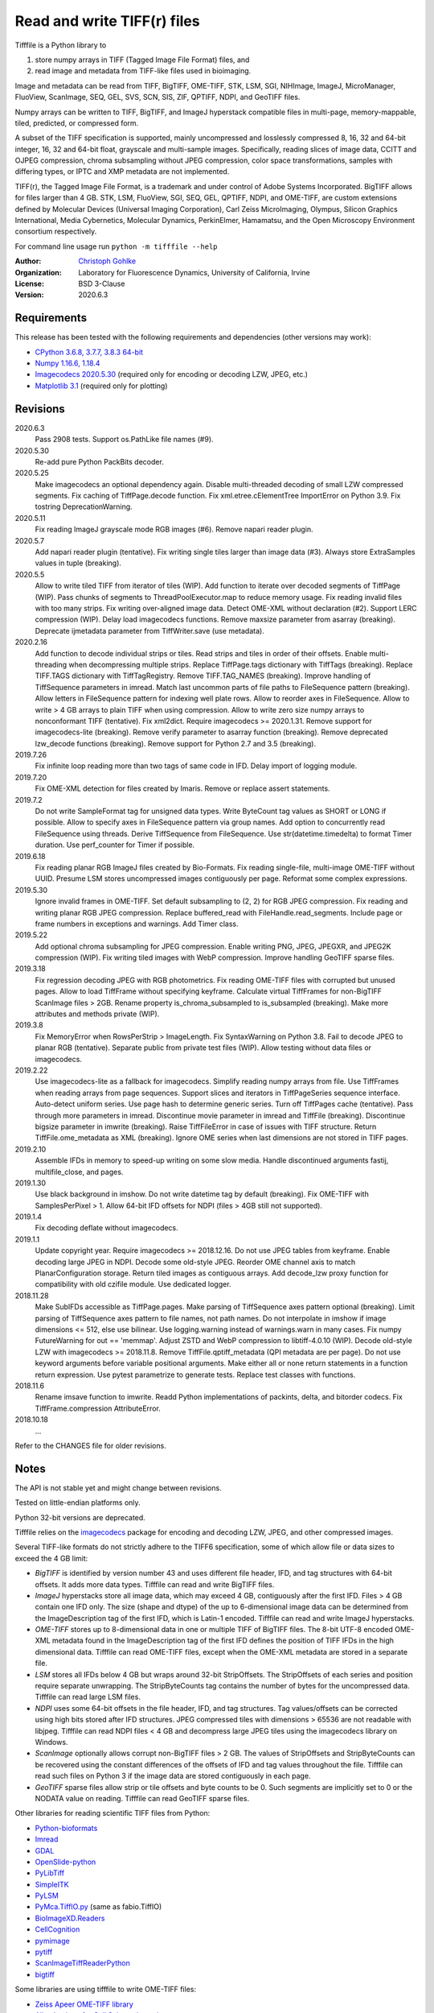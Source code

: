 Read and write TIFF(r) files
============================

Tifffile is a Python library to

(1) store numpy arrays in TIFF (Tagged Image File Format) files, and
(2) read image and metadata from TIFF-like files used in bioimaging.

Image and metadata can be read from TIFF, BigTIFF, OME-TIFF, STK, LSM, SGI,
NIHImage, ImageJ, MicroManager, FluoView, ScanImage, SEQ, GEL, SVS, SCN, SIS,
ZIF, QPTIFF, NDPI, and GeoTIFF files.

Numpy arrays can be written to TIFF, BigTIFF, and ImageJ hyperstack compatible
files in multi-page, memory-mappable, tiled, predicted, or compressed form.

A subset of the TIFF specification is supported, mainly uncompressed and
losslessly compressed 8, 16, 32 and 64-bit integer, 16, 32 and 64-bit float,
grayscale and multi-sample images.
Specifically, reading slices of image data, CCITT and OJPEG compression,
chroma subsampling without JPEG compression, color space transformations,
samples with differing types, or IPTC and XMP metadata are not implemented.

TIFF(r), the Tagged Image File Format, is a trademark and under control of
Adobe Systems Incorporated. BigTIFF allows for files larger than 4 GB.
STK, LSM, FluoView, SGI, SEQ, GEL, QPTIFF, NDPI, and OME-TIFF, are custom
extensions defined by Molecular Devices (Universal Imaging Corporation),
Carl Zeiss MicroImaging, Olympus, Silicon Graphics International,
Media Cybernetics, Molecular Dynamics, PerkinElmer, Hamamatsu, and the
Open Microscopy Environment consortium respectively.

For command line usage run ``python -m tifffile --help``

:Author:
  `Christoph Gohlke <https://www.lfd.uci.edu/~gohlke/>`_

:Organization:
  Laboratory for Fluorescence Dynamics, University of California, Irvine

:License: BSD 3-Clause

:Version: 2020.6.3

Requirements
------------
This release has been tested with the following requirements and dependencies
(other versions may work):

* `CPython 3.6.8, 3.7.7, 3.8.3 64-bit <https://www.python.org>`_
* `Numpy 1.16.6, 1.18.4 <https://www.numpy.org>`_
* `Imagecodecs 2020.5.30 <https://pypi.org/project/imagecodecs/>`_
  (required only for encoding or decoding LZW, JPEG, etc.)
* `Matplotlib 3.1 <https://www.matplotlib.org>`_ (required only for plotting)

Revisions
---------
2020.6.3
    Pass 2908 tests.
    Support os.PathLike file names (#9).
2020.5.30
    Re-add pure Python PackBits decoder.
2020.5.25
    Make imagecodecs an optional dependency again.
    Disable multi-threaded decoding of small LZW compressed segments.
    Fix caching of TiffPage.decode function.
    Fix xml.etree.cElementTree ImportError on Python 3.9.
    Fix tostring DeprecationWarning.
2020.5.11
    Fix reading ImageJ grayscale mode RGB images (#6).
    Remove napari reader plugin.
2020.5.7
    Add napari reader plugin (tentative).
    Fix writing single tiles larger than image data (#3).
    Always store ExtraSamples values in tuple (breaking).
2020.5.5
    Allow to write tiled TIFF from iterator of tiles (WIP).
    Add function to iterate over decoded segments of TiffPage (WIP).
    Pass chunks of segments to ThreadPoolExecutor.map to reduce memory usage.
    Fix reading invalid files with too many strips.
    Fix writing over-aligned image data.
    Detect OME-XML without declaration (#2).
    Support LERC compression (WIP).
    Delay load imagecodecs functions.
    Remove maxsize parameter from asarray (breaking).
    Deprecate ijmetadata parameter from TiffWriter.save (use metadata).
2020.2.16
    Add function to decode individual strips or tiles.
    Read strips and tiles in order of their offsets.
    Enable multi-threading when decompressing multiple strips.
    Replace TiffPage.tags dictionary with TiffTags (breaking).
    Replace TIFF.TAGS dictionary with TiffTagRegistry.
    Remove TIFF.TAG_NAMES (breaking).
    Improve handling of TiffSequence parameters in imread.
    Match last uncommon parts of file paths to FileSequence pattern (breaking).
    Allow letters in FileSequence pattern for indexing well plate rows.
    Allow to reorder axes in FileSequence.
    Allow to write > 4 GB arrays to plain TIFF when using compression.
    Allow to write zero size numpy arrays to nonconformant TIFF (tentative).
    Fix xml2dict.
    Require imagecodecs >= 2020.1.31.
    Remove support for imagecodecs-lite (breaking).
    Remove verify parameter to asarray function (breaking).
    Remove deprecated lzw_decode functions (breaking).
    Remove support for Python 2.7 and 3.5 (breaking).
2019.7.26
    Fix infinite loop reading more than two tags of same code in IFD.
    Delay import of logging module.
2019.7.20
    Fix OME-XML detection for files created by Imaris.
    Remove or replace assert statements.
2019.7.2
    Do not write SampleFormat tag for unsigned data types.
    Write ByteCount tag values as SHORT or LONG if possible.
    Allow to specify axes in FileSequence pattern via group names.
    Add option to concurrently read FileSequence using threads.
    Derive TiffSequence from FileSequence.
    Use str(datetime.timedelta) to format Timer duration.
    Use perf_counter for Timer if possible.
2019.6.18
    Fix reading planar RGB ImageJ files created by Bio-Formats.
    Fix reading single-file, multi-image OME-TIFF without UUID.
    Presume LSM stores uncompressed images contiguously per page.
    Reformat some complex expressions.
2019.5.30
    Ignore invalid frames in OME-TIFF.
    Set default subsampling to (2, 2) for RGB JPEG compression.
    Fix reading and writing planar RGB JPEG compression.
    Replace buffered_read with FileHandle.read_segments.
    Include page or frame numbers in exceptions and warnings.
    Add Timer class.
2019.5.22
    Add optional chroma subsampling for JPEG compression.
    Enable writing PNG, JPEG, JPEGXR, and JPEG2K compression (WIP).
    Fix writing tiled images with WebP compression.
    Improve handling GeoTIFF sparse files.
2019.3.18
    Fix regression decoding JPEG with RGB photometrics.
    Fix reading OME-TIFF files with corrupted but unused pages.
    Allow to load TiffFrame without specifying keyframe.
    Calculate virtual TiffFrames for non-BigTIFF ScanImage files > 2GB.
    Rename property is_chroma_subsampled to is_subsampled (breaking).
    Make more attributes and methods private (WIP).
2019.3.8
    Fix MemoryError when RowsPerStrip > ImageLength.
    Fix SyntaxWarning on Python 3.8.
    Fail to decode JPEG to planar RGB (tentative).
    Separate public from private test files (WIP).
    Allow testing without data files or imagecodecs.
2019.2.22
    Use imagecodecs-lite as a fallback for imagecodecs.
    Simplify reading numpy arrays from file.
    Use TiffFrames when reading arrays from page sequences.
    Support slices and iterators in TiffPageSeries sequence interface.
    Auto-detect uniform series.
    Use page hash to determine generic series.
    Turn off TiffPages cache (tentative).
    Pass through more parameters in imread.
    Discontinue movie parameter in imread and TiffFile (breaking).
    Discontinue bigsize parameter in imwrite (breaking).
    Raise TiffFileError in case of issues with TIFF structure.
    Return TiffFile.ome_metadata as XML (breaking).
    Ignore OME series when last dimensions are not stored in TIFF pages.
2019.2.10
    Assemble IFDs in memory to speed-up writing on some slow media.
    Handle discontinued arguments fastij, multifile_close, and pages.
2019.1.30
    Use black background in imshow.
    Do not write datetime tag by default (breaking).
    Fix OME-TIFF with SamplesPerPixel > 1.
    Allow 64-bit IFD offsets for NDPI (files > 4GB still not supported).
2019.1.4
    Fix decoding deflate without imagecodecs.
2019.1.1
    Update copyright year.
    Require imagecodecs >= 2018.12.16.
    Do not use JPEG tables from keyframe.
    Enable decoding large JPEG in NDPI.
    Decode some old-style JPEG.
    Reorder OME channel axis to match PlanarConfiguration storage.
    Return tiled images as contiguous arrays.
    Add decode_lzw proxy function for compatibility with old czifile module.
    Use dedicated logger.
2018.11.28
    Make SubIFDs accessible as TiffPage.pages.
    Make parsing of TiffSequence axes pattern optional (breaking).
    Limit parsing of TiffSequence axes pattern to file names, not path names.
    Do not interpolate in imshow if image dimensions <= 512, else use bilinear.
    Use logging.warning instead of warnings.warn in many cases.
    Fix numpy FutureWarning for out == 'memmap'.
    Adjust ZSTD and WebP compression to libtiff-4.0.10 (WIP).
    Decode old-style LZW with imagecodecs >= 2018.11.8.
    Remove TiffFile.qptiff_metadata (QPI metadata are per page).
    Do not use keyword arguments before variable positional arguments.
    Make either all or none return statements in a function return expression.
    Use pytest parametrize to generate tests.
    Replace test classes with functions.
2018.11.6
    Rename imsave function to imwrite.
    Readd Python implementations of packints, delta, and bitorder codecs.
    Fix TiffFrame.compression AttributeError.
2018.10.18
    ...

Refer to the CHANGES file for older revisions.

Notes
-----
The API is not stable yet and might change between revisions.

Tested on little-endian platforms only.

Python 32-bit versions are deprecated.

Tifffile relies on the `imagecodecs <https://pypi.org/project/imagecodecs/>`_
package for encoding and decoding LZW, JPEG, and other compressed images.

Several TIFF-like formats do not strictly adhere to the TIFF6 specification,
some of which allow file or data sizes to exceed the 4 GB limit:

* *BigTIFF* is identified by version number 43 and uses different file
  header, IFD, and tag structures with 64-bit offsets. It adds more data types.
  Tifffile can read and write BigTIFF files.
* *ImageJ* hyperstacks store all image data, which may exceed 4 GB,
  contiguously after the first IFD. Files > 4 GB contain one IFD only.
  The size (shape and dtype) of the up to 6-dimensional image data can be
  determined from the ImageDescription tag of the first IFD, which is Latin-1
  encoded. Tifffile can read and write ImageJ hyperstacks.
* *OME-TIFF* stores up to 8-dimensional data in one or multiple TIFF of BigTIFF
  files. The 8-bit UTF-8 encoded OME-XML metadata found in the ImageDescription
  tag of the first IFD defines the position of TIFF IFDs in the high
  dimensional data. Tifffile can read OME-TIFF files, except when the OME-XML
  metadata are stored in a separate file.
* *LSM* stores all IFDs below 4 GB but wraps around 32-bit StripOffsets.
  The StripOffsets of each series and position require separate unwrapping.
  The StripByteCounts tag contains the number of bytes for the uncompressed
  data. Tifffile can read large LSM files.
* *NDPI* uses some 64-bit offsets in the file header, IFD, and tag structures.
  Tag values/offsets can be corrected using high bits stored after IFD
  structures. JPEG compressed tiles with dimensions > 65536 are not readable
  with libjpeg. Tifffile can read NDPI files < 4 GB and decompress large JPEG
  tiles using the imagecodecs library on Windows.
* *ScanImage* optionally allows corrupt non-BigTIFF files > 2 GB. The values
  of StripOffsets and StripByteCounts can be recovered using the constant
  differences of the offsets of IFD and tag values throughout the file.
  Tifffile can read such files on Python 3 if the image data are stored
  contiguously in each page.
* *GeoTIFF* sparse files allow strip or tile offsets and byte counts to be 0.
  Such segments are implicitly set to 0 or the NODATA value on reading.
  Tifffile can read GeoTIFF sparse files.

Other libraries for reading scientific TIFF files from Python:

* `Python-bioformats <https://github.com/CellProfiler/python-bioformats>`_
* `Imread <https://github.com/luispedro/imread>`_
* `GDAL <https://github.com/OSGeo/gdal/tree/master/gdal/swig/python>`_
* `OpenSlide-python <https://github.com/openslide/openslide-python>`_
* `PyLibTiff <https://github.com/pearu/pylibtiff>`_
* `SimpleITK <https://github.com/SimpleITK/SimpleITK>`_
* `PyLSM <https://launchpad.net/pylsm>`_
* `PyMca.TiffIO.py <https://github.com/vasole/pymca>`_ (same as fabio.TiffIO)
* `BioImageXD.Readers <http://www.bioimagexd.net/>`_
* `CellCognition <https://cellcognition-project.org/>`_
* `pymimage <https://github.com/ardoi/pymimage>`_
* `pytiff <https://github.com/FZJ-INM1-BDA/pytiff>`_
* `ScanImageTiffReaderPython
  <https://gitlab.com/vidriotech/scanimagetiffreader-python>`_
* `bigtiff <https://pypi.org/project/bigtiff>`_

Some libraries are using tifffile to write OME-TIFF files:

* `Zeiss Apeer OME-TIFF library
  <https://github.com/apeer-micro/apeer-ometiff-library>`_
* `Allen Institute for Cell Science imageio
  <https://pypi.org/project/aicsimageio>`_
* `xtiff <https://github.com/BodenmillerGroup/xtiff>`_

References
----------
1.  TIFF 6.0 Specification and Supplements. Adobe Systems Incorporated.
    https://www.adobe.io/open/standards/TIFF.html
2.  TIFF File Format FAQ. https://www.awaresystems.be/imaging/tiff/faq.html
3.  MetaMorph Stack (STK) Image File Format.
    http://mdc.custhelp.com/app/answers/detail/a_id/18862
4.  Image File Format Description LSM 5/7 Release 6.0 (ZEN 2010).
    Carl Zeiss MicroImaging GmbH. BioSciences. May 10, 2011
5.  The OME-TIFF format.
    https://docs.openmicroscopy.org/ome-model/5.6.4/ome-tiff/
6.  UltraQuant(r) Version 6.0 for Windows Start-Up Guide.
    http://www.ultralum.com/images%20ultralum/pdf/UQStart%20Up%20Guide.pdf
7.  Micro-Manager File Formats.
    https://micro-manager.org/wiki/Micro-Manager_File_Formats
8.  Tags for TIFF and Related Specifications. Digital Preservation.
    https://www.loc.gov/preservation/digital/formats/content/tiff_tags.shtml
9.  ScanImage BigTiff Specification - ScanImage 2016.
    http://scanimage.vidriotechnologies.com/display/SI2016/
    ScanImage+BigTiff+Specification
10. CIPA DC-008-2016: Exchangeable image file format for digital still cameras:
    Exif Version 2.31.
    http://www.cipa.jp/std/documents/e/DC-008-Translation-2016-E.pdf
11. ZIF, the Zoomable Image File format. http://zif.photo/
12. GeoTIFF File Format https://gdal.org/drivers/raster/gtiff.html

Examples
--------
Save a 3D numpy array to a multi-page, 16-bit grayscale TIFF file:

>>> data = numpy.random.randint(0, 2**12, (4, 301, 219), 'uint16')
>>> imwrite('temp.tif', data, photometric='minisblack')

Read the whole image stack from the TIFF file as numpy array:

>>> image_stack = imread('temp.tif')
>>> image_stack.shape
(4, 301, 219)
>>> image_stack.dtype
dtype('uint16')

Read the image from the first page in the TIFF file as numpy array:

>>> image = imread('temp.tif', key=0)
>>> image.shape
(301, 219)

Read images from a sequence of TIFF files as numpy array:

>>> image_sequence = imread(['temp.tif', 'temp.tif'])
>>> image_sequence.shape
(2, 4, 301, 219)

Save a numpy array to a single-page RGB TIFF file:

>>> data = numpy.random.randint(0, 255, (256, 256, 3), 'uint8')
>>> imwrite('temp.tif', data, photometric='rgb')

Save a floating-point array and metadata, using zlib compression:

>>> data = numpy.random.rand(2, 5, 3, 301, 219).astype('float32')
>>> imwrite('temp.tif', data, compress=6, metadata={'axes': 'TZCYX'})

Save a volume with xyz voxel size 2.6755x2.6755x3.9474 micron^3 to an ImageJ
formatted TIFF file:

>>> volume = numpy.random.randn(57*256*256).astype('float32')
>>> volume.shape = 1, 57, 1, 256, 256, 1  # dimensions in TZCYXS order
>>> imwrite('temp.tif', volume, imagej=True, resolution=(1./2.6755, 1./2.6755),
...         metadata={'spacing': 3.947368, 'unit': 'um'})

Get the shape and dtype of the volume stored in the TIFF file:

>>> tif = TiffFile('temp.tif')
>>> len(tif.pages)  # number of pages in the file
57
>>> page = tif.pages[0]  # get shape and dtype of the image in the first page
>>> page.shape
(256, 256)
>>> page.dtype
dtype('float32')
>>> page.axes
'YX'
>>> series = tif.series[0]  # get shape and dtype of the first image series
>>> series.shape
(57, 256, 256)
>>> series.dtype
dtype('float32')
>>> series.axes
'ZYX'
>>> tif.close()

Read hyperstack and metadata from the ImageJ file:

>>> with TiffFile('temp.tif') as tif:
...     imagej_hyperstack = tif.asarray()
...     imagej_metadata = tif.imagej_metadata
>>> imagej_hyperstack.shape
(57, 256, 256)
>>> imagej_metadata['slices']
57

Read the "XResolution" tag from the first page in the TIFF file:

>>> with TiffFile('temp.tif') as tif:
...     tag = tif.pages[0].tags['XResolution']
>>> tag.value
(2000, 5351)
>>> tag.name
'XResolution'
>>> tag.code
282
>>> tag.count
1
>>> tag.dtype
'2I'

Read images from a selected range of pages:

>>> image = imread('temp.tif', key=range(4, 40, 2))
>>> image.shape
(18, 256, 256)

Create an empty TIFF file and write to the memory-mapped numpy array:

>>> memmap_image = memmap('temp.tif', shape=(256, 256), dtype='float32')
>>> memmap_image[255, 255] = 1.0
>>> memmap_image.flush()
>>> del memmap_image

Memory-map image data of the first page in the TIFF file:

>>> memmap_image = memmap('temp.tif', page=0)
>>> memmap_image[255, 255]
1.0
>>> del memmap_image

Successively append images to a BigTIFF file, which can exceed 4 GB:

>>> data = numpy.random.randint(0, 255, (5, 2, 3, 301, 219), 'uint8')
>>> with TiffWriter('temp.tif', bigtiff=True) as tif:
...     for i in range(data.shape[0]):
...         tif.save(data[i], compress=6, photometric='minisblack')

Append an image to the existing TIFF file:

>>> data = numpy.random.randint(0, 255, (301, 219, 3), 'uint8')
>>> imwrite('temp.tif', data, append=True)

Iterate over pages and tags in the TIFF file and successively read images:

>>> with TiffFile('temp.tif') as tif:
...     for page in tif.pages:
...         for tag in page.tags:
...             tag_name, tag_value = tag.name, tag.value
...         image = page.asarray()

Save two image series to a TIFF file:

>>> data0 = numpy.random.randint(0, 255, (301, 219, 3), 'uint8')
>>> data1 = numpy.random.randint(0, 255, (5, 301, 219), 'uint16')
>>> with TiffWriter('temp.tif') as tif:
...     tif.save(data0, compress=6, photometric='rgb')
...     tif.save(data1, compress=6, photometric='minisblack', contiguous=False)

Read the second image series from the TIFF file:

>>> series1 = imread('temp.tif', series=1)
>>> series1.shape
(5, 301, 219)

Read an image stack from a series of TIFF files with a file name pattern:

>>> imwrite('temp_C001T001.tif', numpy.random.rand(64, 64))
>>> imwrite('temp_C001T002.tif', numpy.random.rand(64, 64))
>>> image_sequence = TiffSequence('temp_C001*.tif', pattern='axes')
>>> image_sequence.shape
(1, 2)
>>> image_sequence.axes
'CT'
>>> data = image_sequence.asarray()
>>> data.shape
(1, 2, 64, 64)

Create a TIFF file from an iterator of tiles:

>>> def tiles():
...     data = numpy.arange(3*4*16*16, dtype='uint16').reshape((3*4, 16, 16))
...     for i in range(data.shape[0]): yield data[i]
>>> imwrite('temp.tif', tiles(), dtype='uint16', shape=(48, 64), tile=(16, 16))
